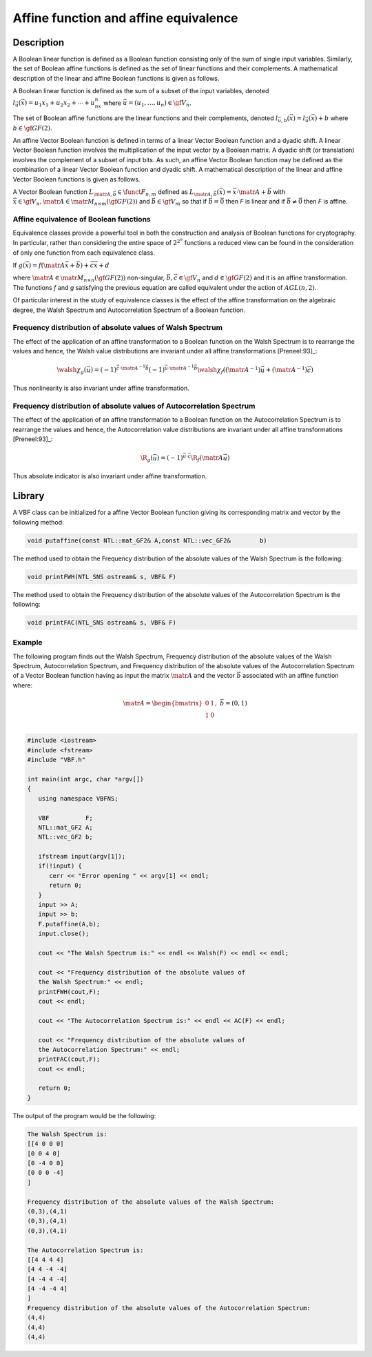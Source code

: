 **************************************
Affine function and affine equivalence
**************************************

Description
===========

A Boolean linear function is defined as a Boolean function consisting only of the sum of single input variables. Similarly, the set of Boolean affine functions is defined as the set of linear functions and their complements. A mathematical description of the linear and affine Boolean functions is given as follows.

A Boolean linear function is defined as the sum of a subset of the input variables, denoted :math:`l_{\vec{u}}(\vec{x})=u_1x_1+u_2x_2+ \cdots + u_nx_n` where :math:`\vec{u} = (u_1, \ldots, u_n) \in \gf{V_n}`.

The set of Boolean affine functions are the linear functions and their complements, denoted :math:`l_{\vec{u},b}(\vec{x})=l_{\vec{u}}(\vec{x})+b` where :math:`b \in \gf{GF(2)}`.

An affine Vector Boolean function is defined in terms of a linear Vector Boolean function and a dyadic shift. A linear Vector Boolean function involves the multiplication of the input vector by a Boolean matrix. A dyadic shift (or translation) involves the complement of a subset of input bits. As such, an affine Vector Boolean function may be defined as the combination of a linear Vector Boolean function and dyadic shift.  A mathematical description of the linear and affine Vector Boolean functions is given as follows.

A Vector Boolean function :math:`L_{\matr{A},\vec{b}} \in \funct{F}_{n,m}` defined as :math:`L_{\matr{A},\vec{b}}(\vec{x}) = \vec{x} \cdot \matr{A} + \vec{b}` with :math:`\vec{x} \in \gf{V_n}, \matr{A} \in \matr{M}_{n \times m}(\gf{GF(2)})` and :math:`\vec{b} \in \gf{V_m}` so that if :math:`\vec{b} = \vec{0}` then *F* is linear and if :math:`\vec{b} \neq \vec{0}` then *F* is affine.

Affine equivalence of Boolean functions
---------------------------------------

Equivalence classes provide a powerful tool in both the construction and analysis of Boolean functions for cryptography. In particular, rather than considering the entire space of :math:`2^{2^n}` functions a reduced view can be found in the consideration of only one function from each equivalence class.

If :math:`g(\vec{x}) = f(\matr{A} \vec{x} + \vec{b}) + \vec{c}\vec{x}+d`

where :math:`\matr{A} \in \matr{M}_{n \times n}(\gf{GF(2)})`    non-singular, :math:`\vec{b}, \vec{c} \in \gf{V_n}` and :math:`d \in \gf{GF(2)}` and it is an affine transformation. The functions *f* and *g* satisfying the previous equation are called equivalent under the action of :math:`AGL(n, 2)`. 

Of particular interest in the study of equivalence classes is the effect of the affine transformation on the algebraic degree, the Walsh Spectrum and Autocorrelation Spectrum of a Boolean function.

Frequency distribution of absolute values of Walsh Spectrum 
-----------------------------------------------------------

The effect of the application of an affine transformation to a Boolean function on the Walsh Spectrum is to rearrange the values and hence, the Walsh value distributions are invariant under all affine transformations [Preneel:93]_:

.. math::

   \walsh{\chi}_g(\vec{u}) = (-1)^{\vec{c} \cdot \matr{A}^{-1} \vec{b}} (-1)^{\vec{u} \cdot \matr{A}^{-1} \vec{b}} \walsh{\chi}_f\left( \left(  \matr{A}^{-1} \right) \vec{u} + \left(  \matr{A}^{-1} \right) \vec{c} \right)

Thus nonlinearity is also invariant under affine transformation.
 
Frequency distribution of absolute values of Autocorrelation Spectrum
----------------------------------------------------------------------

The effect of the application of an affine transformation to a Boolean function on the Autocorrelation Spectrum is to rearrange the values and hence, the Autocorrelation value distributions are invariant under all affine transformations [Preneel:93]_:

.. math::

	\R_{g}(\vec{u}) = (-1)^{\vec{u} \cdot \vec{c} } \R_{f}( 	\matr{A} \vec{u})

Thus absolute indicator is also invariant under affine transformation.

Library
=======

A VBF class can be initialized for a affine Vector Boolean function giving its corresponding matrix and vector by the following method:

.. code-block:: c

	void putaffine(const NTL::mat_GF2& A,const NTL::vec_GF2& 	b)

The method used to obtain the Frequency distribution of the absolute values of the Walsh Spectrum is the following:

.. code-block:: c

	void printFWH(NTL_SNS ostream& s, VBF& F)

The method used to obtain the Frequency distribution of the absolute values of the Autocorrelation Spectrum is the following:

.. code-block:: c

	void printFAC(NTL_SNS ostream& s, VBF& F)

Example
-------

The following program finds out the Walsh Spectrum, Frequency distribution of the absolute values of the Walsh Spectrum,  Autocorrelation Spectrum, and Frequency distribution of the absolute values of the Autocorrelation Spectrum of a Vector Boolean function having as input the matrix :math:`\matr{A}` and the vector :math:`\vec{b}` associated with an affine function where:

.. math::

   \matr{A} = \begin{bmatrix} 0 & 1 \\ 1 & 0 \\ \end{bmatrix}, \ \ \vec{b} = (0,1)

.. code-block:: c

   #include <iostream>
   #include <fstream>
   #include "VBF.h"

   int main(int argc, char *argv[])
   {
      using namespace VBFNS;

      VBF          F;
      NTL::mat_GF2 A;
      NTL::vec_GF2 b;

      ifstream input(argv[1]);
      if(!input) {
         cerr << "Error opening " << argv[1] << endl;
         return 0;
      }
      input >> A;
      input >> b;
      F.putaffine(A,b);
      input.close();

      cout << "The Walsh Spectrum is:" << endl << Walsh(F) << endl << endl;

      cout << "Frequency distribution of the absolute values of 
      the Walsh Spectrum:" << endl;
      printFWH(cout,F);
      cout << endl;

      cout << "The Autocorrelation Spectrum is:" << endl << AC(F) << endl;

      cout << "Frequency distribution of the absolute values of 
      the Autocorrelation Spectrum:" << endl;
      printFAC(cout,F);
      cout << endl;

      return 0;
   }

The output of the program would be the following:

.. code-block:: console

   The Walsh Spectrum is:
   [[4 0 0 0]
   [0 0 4 0]
   [0 -4 0 0]
   [0 0 0 -4]
   ]

   Frequency distribution of the absolute values of the Walsh Spectrum:
   (0,3),(4,1)
   (0,3),(4,1)
   (0,3),(4,1)

   The Autocorrelation Spectrum is:
   [[4 4 4 4]
   [4 4 -4 -4]
   [4 -4 4 -4]
   [4 -4 -4 4]
   ]
   Frequency distribution of the absolute values of the Autocorrelation Spectrum:
   (4,4)
   (4,4)
   (4,4)
